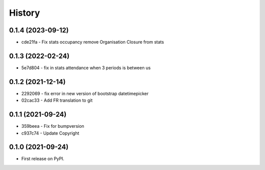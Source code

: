 .. :changelog:

History
-------

0.1.4 (2023-09-12)
++++++++++++++++++

* cde21fa - Fix stats occupancy remove Organisation Closure from stats

0.1.3 (2022-02-24)
++++++++++++++++++

* 5e7d804 - fix in stats attendance when 3 periods is between us

0.1.2 (2021-12-14)
++++++++++++++++++

* 2292069 - fix error in new version of bootstrap datetimepicker
* 02cac33 - Add FR translation to git

0.1.1 (2021-09-24)
++++++++++++++++++

* 359beea - Fix for bumpversion
* c937c74 - Update Copyright

0.1.0 (2021-09-24)
++++++++++++++++++

* First release on PyPI.
